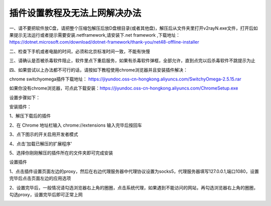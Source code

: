 插件设置教程及无法上网解决办法
================
一、请不要把软件放C盘，请把整个压缩包解压后放D盘根目录(或者其他盘)，解压后从文件夹里打开v2rayN.exe文件，打开后如果提示无法运行或者提示需要安装.netframework,请安装下.net framework ,下载地址：https://dotnet.microsoft.com/download/dotnet-framework/thank-you/net48-offline-installer

二、检查下手机或者电脑的时间，必须和北京标准时间一致，不能有快慢

三、请确认是否被杀毒软件阻止，软件里点下重启服务，如果有杀毒软件弹框，全部允许，直到点完以后杀毒软件不跳提示为止

四、如果尝试以上办法都不可行的话，请按如下教程使用chrome浏览器并且安装插件解决：

chrome switchyomega插件下载地址： https://jiyundoc.oss-cn-hongkong.aliyuncs.com/SwitchyOmega-2.5.15.rar

如果你没有chrome浏览器，可点此下载安装：https://jiyundoc.oss-cn-hongkong.aliyuncs.com/ChromeSetup.exe

设置步骤如下：

安装插件：

1、解压下载后的插件

2、在 Chrome 地址栏输入 chrome://extensions 输入完毕后按回车

3、点下图示的开关启用开发者模式

.. image::  /images/chrome-1.png

4、点击'加载已解压的扩展程序'

.. image::  /images/chrome-2.png

5、选择你刚刚解压的插件所在的文件夹即可完成安装

设置插件

1、点击插件设置页面左边的proxy，然后在右边代理服务器中代理协议设置为socks5，代理服务器填写127.0.0.1,端口1080，设置完毕后点击页面左边的应用选项 

.. image::  /images/chrome-3.png

2、设置完毕后，一般情况请勾选浏览器右上角的圈圈，点击系统代理，如果遇到不能访问的网站，再勾选浏览器右上角的圈圈，勾选proxy，设置完毕后即可正常上网

.. image::  /images/chrome-4.png
